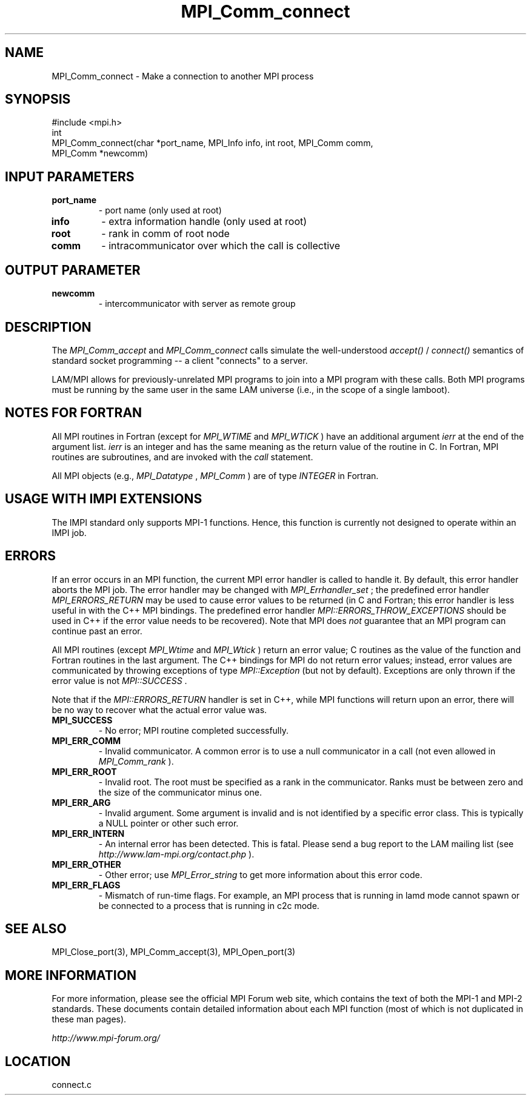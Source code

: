 .TH MPI_Comm_connect 3 "6/24/2006" "LAM/MPI 7.1.4" "LAM/MPI"
.SH NAME
MPI_Comm_connect \-  Make a connection to another MPI process 
.SH SYNOPSIS
.nf
#include <mpi.h>
int
MPI_Comm_connect(char *port_name, MPI_Info info, int root, MPI_Comm comm,
                MPI_Comm *newcomm)
.fi
.SH INPUT PARAMETERS
.PD 0
.TP
.B port_name 
- port name (only used at root)
.PD 1
.PD 0
.TP
.B info 
- extra information handle (only used at root)
.PD 1
.PD 0
.TP
.B root 
- rank in comm of root node
.PD 1
.PD 0
.TP
.B comm 
- intracommunicator over which the call is collective
.PD 1

.SH OUTPUT PARAMETER
.PD 0
.TP
.B newcomm 
- intercommunicator with server as remote group
.PD 1

.SH DESCRIPTION

The 
.I MPI_Comm_accept
and 
.I MPI_Comm_connect
calls simulate the
well-understood 
.I accept()
/
.I connect()
semantics of standard socket
programming -- a client "connects" to a server.

LAM/MPI allows for previously-unrelated MPI programs to join into a
MPI program with these calls.  Both MPI programs must be running by
the same user in the same LAM universe (i.e., in the scope of a single
lamboot).

.SH NOTES FOR FORTRAN

All MPI routines in Fortran (except for 
.I MPI_WTIME
and 
.I MPI_WTICK
)
have an additional argument 
.I ierr
at the end of the argument list.
.I ierr
is an integer and has the same meaning as the return value of
the routine in C.  In Fortran, MPI routines are subroutines, and are
invoked with the 
.I call
statement.

All MPI objects (e.g., 
.I MPI_Datatype
, 
.I MPI_Comm
) are of type
.I INTEGER
in Fortran.

.SH USAGE WITH IMPI EXTENSIONS

The IMPI standard only supports MPI-1 functions.  Hence, this function
is currently not designed to operate within an IMPI job.

.SH ERRORS

If an error occurs in an MPI function, the current MPI error handler
is called to handle it.  By default, this error handler aborts the
MPI job.  The error handler may be changed with 
.I MPI_Errhandler_set
;
the predefined error handler 
.I MPI_ERRORS_RETURN
may be used to cause
error values to be returned (in C and Fortran; this error handler is
less useful in with the C++ MPI bindings.  The predefined error
handler 
.I MPI::ERRORS_THROW_EXCEPTIONS
should be used in C++ if the
error value needs to be recovered).  Note that MPI does 
.I not
guarantee that an MPI program can continue past an error.

All MPI routines (except 
.I MPI_Wtime
and 
.I MPI_Wtick
) return an error
value; C routines as the value of the function and Fortran routines
in the last argument.  The C++ bindings for MPI do not return error
values; instead, error values are communicated by throwing exceptions
of type 
.I MPI::Exception
(but not by default).  Exceptions are only
thrown if the error value is not 
.I MPI::SUCCESS
\&.


Note that if the 
.I MPI::ERRORS_RETURN
handler is set in C++, while
MPI functions will return upon an error, there will be no way to
recover what the actual error value was.
.PD 0
.TP
.B MPI_SUCCESS 
- No error; MPI routine completed successfully.
.PD 1
.PD 0
.TP
.B MPI_ERR_COMM 
- Invalid communicator.  A common error is to use a
null communicator in a call (not even allowed in 
.I MPI_Comm_rank
).
.PD 1
.PD 0
.TP
.B MPI_ERR_ROOT 
- Invalid root.  The root must be specified as a rank
in the communicator.  Ranks must be between zero and the size of the
communicator minus one.
.PD 1
.PD 0
.TP
.B MPI_ERR_ARG 
- Invalid argument.  Some argument is invalid and is not
identified by a specific error class.  This is typically a NULL
pointer or other such error.
.PD 1
.PD 0
.TP
.B MPI_ERR_INTERN 
- An internal error has been detected.  This is
fatal.  Please send a bug report to the LAM mailing list (see
.I http://www.lam-mpi.org/contact.php
). 
.PD 1
.PD 0
.TP
.B MPI_ERR_OTHER 
- Other error; use 
.I MPI_Error_string
to get more
information about this error code.
.PD 1
.PD 0
.TP
.B MPI_ERR_FLAGS 
- Mismatch of run-time flags.  For example, an MPI
process that is running in lamd mode cannot spawn or be connected to a
process that is running in c2c mode.
.PD 1

.SH SEE ALSO
MPI_Close_port(3), MPI_Comm_accept(3), MPI_Open_port(3)
.br

.SH MORE INFORMATION

For more information, please see the official MPI Forum web site,
which contains the text of both the MPI-1 and MPI-2 standards.  These
documents contain detailed information about each MPI function (most
of which is not duplicated in these man pages).

.I http://www.mpi-forum.org/
.SH LOCATION
connect.c
